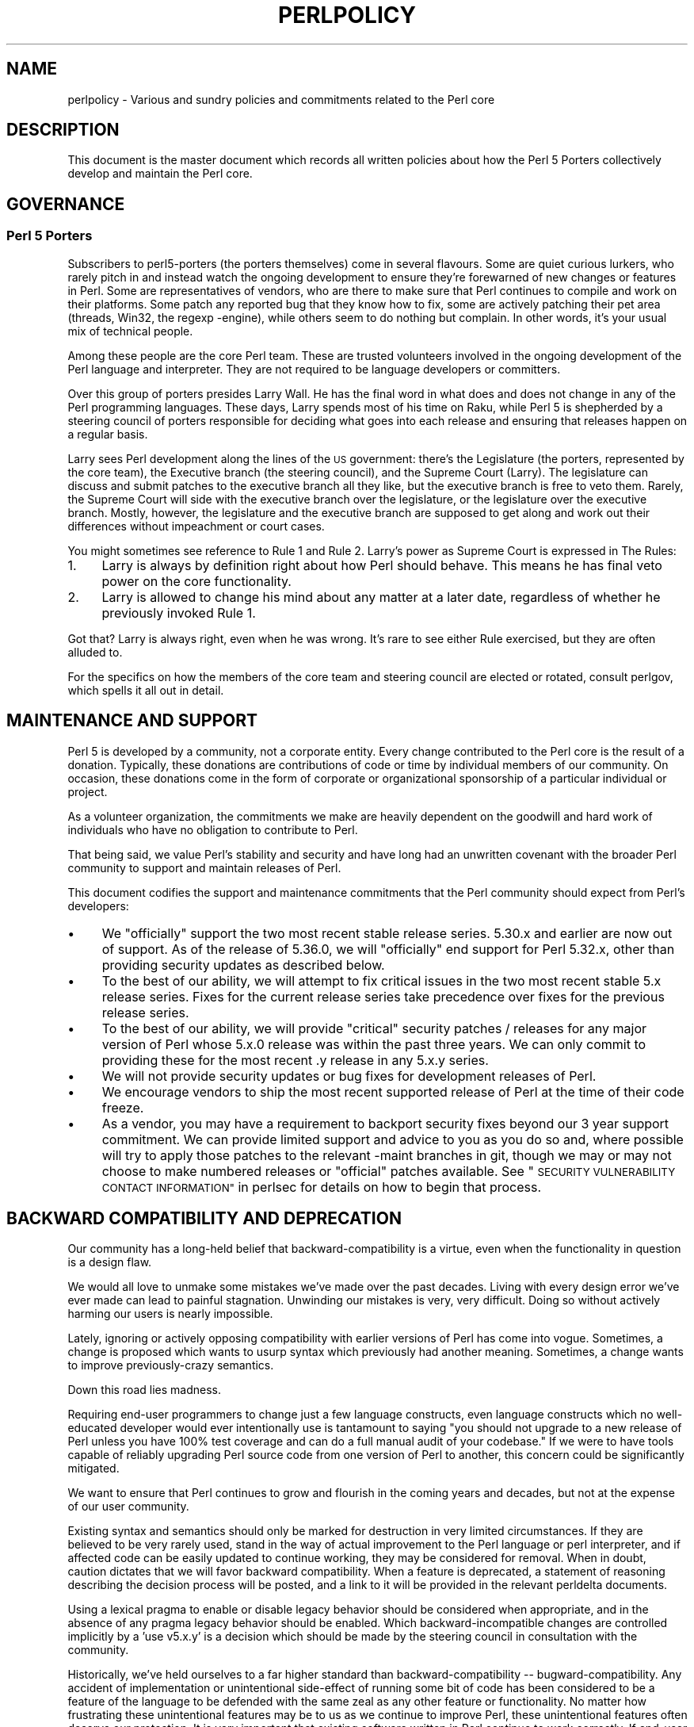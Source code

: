 .\" Automatically generated by Pod::Man 4.14 (Pod::Simple 3.43)
.\"
.\" Standard preamble:
.\" ========================================================================
.de Sp \" Vertical space (when we can't use .PP)
.if t .sp .5v
.if n .sp
..
.de Vb \" Begin verbatim text
.ft CW
.nf
.ne \\$1
..
.de Ve \" End verbatim text
.ft R
.fi
..
.\" Set up some character translations and predefined strings.  \*(-- will
.\" give an unbreakable dash, \*(PI will give pi, \*(L" will give a left
.\" double quote, and \*(R" will give a right double quote.  \*(C+ will
.\" give a nicer C++.  Capital omega is used to do unbreakable dashes and
.\" therefore won't be available.  \*(C` and \*(C' expand to `' in nroff,
.\" nothing in troff, for use with C<>.
.tr \(*W-
.ds C+ C\v'-.1v'\h'-1p'\s-2+\h'-1p'+\s0\v'.1v'\h'-1p'
.ie n \{\
.    ds -- \(*W-
.    ds PI pi
.    if (\n(.H=4u)&(1m=24u) .ds -- \(*W\h'-12u'\(*W\h'-12u'-\" diablo 10 pitch
.    if (\n(.H=4u)&(1m=20u) .ds -- \(*W\h'-12u'\(*W\h'-8u'-\"  diablo 12 pitch
.    ds L" ""
.    ds R" ""
.    ds C` ""
.    ds C' ""
'br\}
.el\{\
.    ds -- \|\(em\|
.    ds PI \(*p
.    ds L" ``
.    ds R" ''
.    ds C`
.    ds C'
'br\}
.\"
.\" Escape single quotes in literal strings from groff's Unicode transform.
.ie \n(.g .ds Aq \(aq
.el       .ds Aq '
.\"
.\" If the F register is >0, we'll generate index entries on stderr for
.\" titles (.TH), headers (.SH), subsections (.SS), items (.Ip), and index
.\" entries marked with X<> in POD.  Of course, you'll have to process the
.\" output yourself in some meaningful fashion.
.\"
.\" Avoid warning from groff about undefined register 'F'.
.de IX
..
.nr rF 0
.if \n(.g .if rF .nr rF 1
.if (\n(rF:(\n(.g==0)) \{\
.    if \nF \{\
.        de IX
.        tm Index:\\$1\t\\n%\t"\\$2"
..
.        if !\nF==2 \{\
.            nr % 0
.            nr F 2
.        \}
.    \}
.\}
.rr rF
.\"
.\" Accent mark definitions (@(#)ms.acc 1.5 88/02/08 SMI; from UCB 4.2).
.\" Fear.  Run.  Save yourself.  No user-serviceable parts.
.    \" fudge factors for nroff and troff
.if n \{\
.    ds #H 0
.    ds #V .8m
.    ds #F .3m
.    ds #[ \f1
.    ds #] \fP
.\}
.if t \{\
.    ds #H ((1u-(\\\\n(.fu%2u))*.13m)
.    ds #V .6m
.    ds #F 0
.    ds #[ \&
.    ds #] \&
.\}
.    \" simple accents for nroff and troff
.if n \{\
.    ds ' \&
.    ds ` \&
.    ds ^ \&
.    ds , \&
.    ds ~ ~
.    ds /
.\}
.if t \{\
.    ds ' \\k:\h'-(\\n(.wu*8/10-\*(#H)'\'\h"|\\n:u"
.    ds ` \\k:\h'-(\\n(.wu*8/10-\*(#H)'\`\h'|\\n:u'
.    ds ^ \\k:\h'-(\\n(.wu*10/11-\*(#H)'^\h'|\\n:u'
.    ds , \\k:\h'-(\\n(.wu*8/10)',\h'|\\n:u'
.    ds ~ \\k:\h'-(\\n(.wu-\*(#H-.1m)'~\h'|\\n:u'
.    ds / \\k:\h'-(\\n(.wu*8/10-\*(#H)'\z\(sl\h'|\\n:u'
.\}
.    \" troff and (daisy-wheel) nroff accents
.ds : \\k:\h'-(\\n(.wu*8/10-\*(#H+.1m+\*(#F)'\v'-\*(#V'\z.\h'.2m+\*(#F'.\h'|\\n:u'\v'\*(#V'
.ds 8 \h'\*(#H'\(*b\h'-\*(#H'
.ds o \\k:\h'-(\\n(.wu+\w'\(de'u-\*(#H)/2u'\v'-.3n'\*(#[\z\(de\v'.3n'\h'|\\n:u'\*(#]
.ds d- \h'\*(#H'\(pd\h'-\w'~'u'\v'-.25m'\f2\(hy\fP\v'.25m'\h'-\*(#H'
.ds D- D\\k:\h'-\w'D'u'\v'-.11m'\z\(hy\v'.11m'\h'|\\n:u'
.ds th \*(#[\v'.3m'\s+1I\s-1\v'-.3m'\h'-(\w'I'u*2/3)'\s-1o\s+1\*(#]
.ds Th \*(#[\s+2I\s-2\h'-\w'I'u*3/5'\v'-.3m'o\v'.3m'\*(#]
.ds ae a\h'-(\w'a'u*4/10)'e
.ds Ae A\h'-(\w'A'u*4/10)'E
.    \" corrections for vroff
.if v .ds ~ \\k:\h'-(\\n(.wu*9/10-\*(#H)'\s-2\u~\d\s+2\h'|\\n:u'
.if v .ds ^ \\k:\h'-(\\n(.wu*10/11-\*(#H)'\v'-.4m'^\v'.4m'\h'|\\n:u'
.    \" for low resolution devices (crt and lpr)
.if \n(.H>23 .if \n(.V>19 \
\{\
.    ds : e
.    ds 8 ss
.    ds o a
.    ds d- d\h'-1'\(ga
.    ds D- D\h'-1'\(hy
.    ds th \o'bp'
.    ds Th \o'LP'
.    ds ae ae
.    ds Ae AE
.\}
.rm #[ #] #H #V #F C
.\" ========================================================================
.\"
.IX Title "PERLPOLICY 1"
.TH PERLPOLICY 1 "2022-07-18" "perl v5.36.0" "Perl Programmers Reference Guide"
.\" For nroff, turn off justification.  Always turn off hyphenation; it makes
.\" way too many mistakes in technical documents.
.if n .ad l
.nh
.SH "NAME"
perlpolicy \- Various and sundry policies and commitments related to the Perl core
.SH "DESCRIPTION"
.IX Header "DESCRIPTION"
This document is the master document which records all written
policies about how the Perl 5 Porters collectively develop and maintain
the Perl core.
.SH "GOVERNANCE"
.IX Header "GOVERNANCE"
.SS "Perl 5 Porters"
.IX Subsection "Perl 5 Porters"
Subscribers to perl5\-porters (the porters themselves) come in several flavours.
Some are quiet curious lurkers, who rarely pitch in and instead watch
the ongoing development to ensure they're forewarned of new changes or
features in Perl.  Some are representatives of vendors, who are there
to make sure that Perl continues to compile and work on their
platforms.  Some patch any reported bug that they know how to fix,
some are actively patching their pet area (threads, Win32, the regexp
\&\-engine), while others seem to do nothing but complain.  In other
words, it's your usual mix of technical people.
.PP
Among these people are the core Perl team.  These are trusted volunteers
involved in the ongoing development of the Perl language and interpreter.
They are not required to be language developers or committers.
.PP
Over this group of porters presides Larry Wall.  He has the final word
in what does and does not change in any of the Perl programming languages.
These days, Larry spends most of his time on Raku, while Perl 5 is
shepherded by a steering council of porters responsible for deciding what
goes into each release and ensuring that releases happen on a regular
basis.
.PP
Larry sees Perl development along the lines of the \s-1US\s0 government:
there's the Legislature (the porters, represented by the core team), the
Executive branch (the steering council), and the Supreme Court (Larry).
The legislature can discuss and submit patches to the executive branch
all they like, but the executive branch is free to veto them.  Rarely,
the Supreme Court will side with the executive branch over the
legislature, or the legislature over the executive branch.  Mostly,
however, the legislature and the executive branch are supposed to get
along and work out their differences without impeachment or court cases.
.PP
You might sometimes see reference to Rule 1 and Rule 2.  Larry's power
as Supreme Court is expressed in The Rules:
.IP "1." 4
Larry is always by definition right about how Perl should behave.
This means he has final veto power on the core functionality.
.IP "2." 4
Larry is allowed to change his mind about any matter at a later date,
regardless of whether he previously invoked Rule 1.
.PP
Got that?  Larry is always right, even when he was wrong.  It's rare
to see either Rule exercised, but they are often alluded to.
.PP
For the specifics on how the members of the core team and steering
council are elected or rotated, consult perlgov, which spells it all
out in detail.
.SH "MAINTENANCE AND SUPPORT"
.IX Header "MAINTENANCE AND SUPPORT"
Perl 5 is developed by a community, not a corporate entity. Every change
contributed to the Perl core is the result of a donation. Typically, these
donations are contributions of code or time by individual members of our
community. On occasion, these donations come in the form of corporate
or organizational sponsorship of a particular individual or project.
.PP
As a volunteer organization, the commitments we make are heavily dependent
on the goodwill and hard work of individuals who have no obligation to
contribute to Perl.
.PP
That being said, we value Perl's stability and security and have long
had an unwritten covenant with the broader Perl community to support
and maintain releases of Perl.
.PP
This document codifies the support and maintenance commitments that
the Perl community should expect from Perl's developers:
.IP "\(bu" 4
We \*(L"officially\*(R" support the two most recent stable release series.  5.30.x
and earlier are now out of support.  As of the release of 5.36.0, we will
\&\*(L"officially\*(R" end support for Perl 5.32.x, other than providing security
updates as described below.
.IP "\(bu" 4
To the best of our ability, we will attempt to fix critical issues
in the two most recent stable 5.x release series.  Fixes for the
current release series take precedence over fixes for the previous
release series.
.IP "\(bu" 4
To the best of our ability, we will provide \*(L"critical\*(R" security patches
/ releases for any major version of Perl whose 5.x.0 release was within
the past three years.  We can only commit to providing these for the
most recent .y release in any 5.x.y series.
.IP "\(bu" 4
We will not provide security updates or bug fixes for development
releases of Perl.
.IP "\(bu" 4
We encourage vendors to ship the most recent supported release of
Perl at the time of their code freeze.
.IP "\(bu" 4
As a vendor, you may have a requirement to backport security fixes
beyond our 3 year support commitment.  We can provide limited support and
advice to you as you do so and, where possible will try to apply
those patches to the relevant \-maint branches in git, though we may or
may not choose to make numbered releases or \*(L"official\*(R" patches
available. See \*(L"\s-1SECURITY VULNERABILITY CONTACT INFORMATION\*(R"\s0 in perlsec
for details on how to begin that process.
.SH "BACKWARD COMPATIBILITY AND DEPRECATION"
.IX Header "BACKWARD COMPATIBILITY AND DEPRECATION"
Our community has a long-held belief that backward-compatibility is a
virtue, even when the functionality in question is a design flaw.
.PP
We would all love to unmake some mistakes we've made over the past
decades.  Living with every design error we've ever made can lead
to painful stagnation.  Unwinding our mistakes is very, very
difficult.  Doing so without actively harming our users is
nearly impossible.
.PP
Lately, ignoring or actively opposing compatibility with earlier versions
of Perl has come into vogue.  Sometimes, a change is proposed which
wants to usurp syntax which previously had another meaning.  Sometimes,
a change wants to improve previously-crazy semantics.
.PP
Down this road lies madness.
.PP
Requiring end-user programmers to change just a few language constructs,
even language constructs which no well-educated developer would ever
intentionally use is tantamount to saying \*(L"you should not upgrade to
a new release of Perl unless you have 100% test coverage and can do a
full manual audit of your codebase.\*(R"  If we were to have tools capable of
reliably upgrading Perl source code from one version of Perl to another,
this concern could be significantly mitigated.
.PP
We want to ensure that Perl continues to grow and flourish in the coming
years and decades, but not at the expense of our user community.
.PP
Existing syntax and semantics should only be marked for destruction in
very limited circumstances.  If they are believed to be very rarely used,
stand in the way of actual improvement to the Perl language or perl
interpreter, and if affected code can be easily updated to continue
working, they may be considered for removal.  When in doubt, caution
dictates that we will favor backward compatibility.  When a feature is
deprecated, a statement of reasoning describing the decision process
will be posted, and a link to it will be provided in the relevant
perldelta documents.
.PP
Using a lexical pragma to enable or disable legacy behavior should be
considered when appropriate, and in the absence of any pragma legacy
behavior should be enabled.  Which backward-incompatible changes are
controlled implicitly by a 'use v5.x.y' is a decision which should be
made by the steering council in consultation with the community.
.PP
Historically, we've held ourselves to a far higher standard than
backward-compatibility \*(-- bugward-compatibility.  Any accident of
implementation or unintentional side-effect of running some bit of code
has been considered to be a feature of the language to be defended with
the same zeal as any other feature or functionality.  No matter how
frustrating these unintentional features may be to us as we continue
to improve Perl, these unintentional features often deserve our
protection.  It is very important that existing software written in
Perl continue to work correctly.  If end-user developers have adopted a
bug as a feature, we need to treat it as such.
.PP
New syntax and semantics which don't break existing language constructs
and syntax have a much lower bar.  They merely need to prove themselves
to be useful, elegant, well designed, and well tested.  In most cases,
these additions will be marked as \fIexperimental\fR for some time.  See
below for more on that.
.SS "Terminology"
.IX Subsection "Terminology"
To make sure we're talking about the same thing when we discuss the removal
of features or functionality from the Perl core, we have specific definitions
for a few words and phrases.
.IP "experimental" 4
.IX Item "experimental"
If something in the Perl core is marked as \fBexperimental\fR, we may change
its behaviour, deprecate or remove it without notice. While we'll always
do our best to smooth the transition path for users of experimental
features, you should contact the perl5\-porters mailinglist if you find
an experimental feature useful and want to help shape its future.
.Sp
Experimental features must be experimental in two stable releases before being
marked non-experimental.  Experimental features will only have their
experimental status revoked when they no longer have any design-changing bugs
open against them and when they have remained unchanged in behavior for the
entire length of a development cycle.  In other words, a feature present in
v5.20.0 may be marked no longer experimental in v5.22.0 if and only if its
behavior is unchanged throughout all of v5.21.
.IP "deprecated" 4
.IX Item "deprecated"
If something in the Perl core is marked as \fBdeprecated\fR, we may remove it
from the core in the future, though we might not.  Generally, backward
incompatible changes will have deprecation warnings for two release
cycles before being removed, but may be removed after just one cycle if
the risk seems quite low or the benefits quite high.
.Sp
As of
Perl 5.12, deprecated features and modules warn the user as they're used.
When a module is deprecated, it will also be made available on \s-1CPAN.\s0
Installing it from \s-1CPAN\s0 will silence deprecation warnings for that module.
.Sp
If you use a deprecated feature or module and believe that its removal from
the Perl core would be a mistake, please contact the perl5\-porters
mailinglist and plead your case.  We don't deprecate things without a good
reason, but sometimes there's a counterargument we haven't considered.
Historically, we did not distinguish between \*(L"deprecated\*(R" and \*(L"discouraged\*(R"
features.
.IP "discouraged" 4
.IX Item "discouraged"
From time to time, we may mark language constructs and features which we
consider to have been mistakes as \fBdiscouraged\fR.  Discouraged features
aren't currently candidates for removal, but
we may later deprecate them if they're found to stand in the way of a
significant improvement to the Perl core.
.IP "removed" 4
.IX Item "removed"
Once a feature, construct or module has been marked as deprecated, we
may remove it from the Perl core.  Unsurprisingly,
we say we've \fBremoved\fR these things.  When a module is removed, it will
no longer ship with Perl, but will continue to be available on \s-1CPAN.\s0
.SH "MAINTENANCE BRANCHES"
.IX Header "MAINTENANCE BRANCHES"
New releases of maintenance branches should only contain changes that fall into
one of the \*(L"acceptable\*(R" categories set out below, but must not contain any
changes that fall into one of the \*(L"unacceptable\*(R" categories.  (For example, a
fix for a crashing bug must not be included if it breaks binary compatibility.)
.PP
It is not necessary to include every change meeting these criteria, and in
general the focus should be on addressing security issues, crashing bugs,
regressions and serious installation issues.  The temptation to include a
plethora of minor changes that don't affect the installation or execution of
perl (e.g. spelling corrections in documentation) should be resisted in order
to reduce the overall risk of overlooking something.  The intention is to
create maintenance releases which are both worthwhile and which users can have
full confidence in the stability of.  (A secondary concern is to avoid burning
out the maint-release manager or overwhelming other committers voting on
changes to be included (see \*(L"Getting changes into a maint branch\*(R"
below).)
.PP
The following types of change may be considered acceptable, as long as they do
not also fall into any of the \*(L"unacceptable\*(R" categories set out below:
.IP "\(bu" 4
Patches that fix CVEs or security issues.  These changes should
be passed using the security reporting mechanism rather than applied
directly; see \*(L"\s-1SECURITY VULNERABILITY CONTACT INFORMATION\*(R"\s0 in perlsec.
.IP "\(bu" 4
Patches that fix crashing bugs, assertion failures and
memory corruption but which do not otherwise change perl's
functionality or negatively impact performance.
.IP "\(bu" 4
Patches that fix regressions in perl's behavior relative to previous
releases, no matter how old the regression, since some people may
upgrade from very old versions of perl to the latest version.
.IP "\(bu" 4
Patches that fix bugs in features that were new in the corresponding 5.x.0
stable release.
.IP "\(bu" 4
Patches that fix anything which prevents or seriously impacts the build
or installation of perl.
.IP "\(bu" 4
Portability fixes, such as changes to Configure and the files in
the hints/ folder.
.IP "\(bu" 4
Minimal patches that fix platform-specific test failures.
.IP "\(bu" 4
Documentation updates that correct factual errors, explain significant
bugs or deficiencies in the current implementation, or fix broken markup.
.IP "\(bu" 4
Updates to dual-life modules should consist of minimal patches to
fix crashing bugs or security issues (as above).  Any changes made to
dual-life modules for which \s-1CPAN\s0 is canonical should be coordinated with
the upstream author.
.PP
The following types of change are \s-1NOT\s0 acceptable:
.IP "\(bu" 4
Patches that break binary compatibility.  (Please talk to the steering
council.)
.IP "\(bu" 4
Patches that add or remove features.
.IP "\(bu" 4
Patches that add new warnings or errors or deprecate features.
.IP "\(bu" 4
Ports of Perl to a new platform, architecture or \s-1OS\s0 release that
involve changes to the implementation.
.IP "\(bu" 4
New versions of dual-life modules should \s-1NOT\s0 be imported into maint.
Those belong in the next stable series.
.PP
If there is any question about whether a given patch might merit
inclusion in a maint release, then it almost certainly should not
be included.
.SS "Getting changes into a maint branch"
.IX Subsection "Getting changes into a maint branch"
Historically, only the single-person project manager cherry-picked
changes from bleadperl into maintperl.  This has scaling problems.  At
the same time, maintenance branches of stable versions of Perl need to
be treated with great care.  To that end, as of Perl 5.12, we have a new
process for maint branches.
.PP
Any committer may cherry-pick any commit from blead to a maint branch by
first adding an entry to the relevant voting file in the maint-votes branch
announcing the commit as a candidate for back-porting, and then waiting for
at least two other committers to add their votes in support of this (i.e. a
total of at least three votes is required before a commit may be back-ported).
.PP
Most of the work involved in both rounding up a suitable set of candidate
commits and cherry-picking those for which three votes have been cast will
be done by the maint branch release manager, but anyone else is free to add
other proposals if they're keen to ensure certain fixes don't get overlooked
or fear they already have been.
.PP
Other voting mechanisms may also be used instead (e.g. sending mail to
perl5\-porters and at least two other committers responding to the list
giving their assent), as long as the same number of votes is gathered in a
transparent manner.  Specifically, proposals of which changes to cherry-pick
must be visible to everyone on perl5\-porters so that the views of everyone
interested may be heard.
.PP
It is not necessary for voting to be held on cherry-picking perldelta
entries associated with changes that have already been cherry-picked, nor
for the maint-release manager to obtain votes on changes required by the
\&\fIPorting/release_managers_guide.pod\fR where such changes can be applied by
the means of cherry-picking from blead.
.SH "CONTRIBUTED MODULES"
.IX Header "CONTRIBUTED MODULES"
.SS "A Social Contract about Artistic Control"
.IX Subsection "A Social Contract about Artistic Control"
What follows is a statement about artistic control, defined as the ability
of authors of packages to guide the future of their code and maintain
control over their work.  It is a recognition that authors should have
control over their work, and that it is a responsibility of the rest of
the Perl community to ensure that they retain this control.  It is an
attempt to document the standards to which we, as Perl developers, intend
to hold ourselves.  It is an attempt to write down rough guidelines about
the respect we owe each other as Perl developers.
.PP
This statement is not a legal contract.  This statement is not a legal
document in any way, shape, or form.  Perl is distributed under the \s-1GNU\s0
Public License and under the Artistic License; those are the precise legal
terms.  This statement isn't about the law or licenses.  It's about
community, mutual respect, trust, and good-faith cooperation.
.PP
We recognize that the Perl core, defined as the software distributed with
the heart of Perl itself, is a joint project on the part of all of us.
From time to time, a script, module, or set of modules (hereafter referred
to simply as a \*(L"module\*(R") will prove so widely useful and/or so integral to
the correct functioning of Perl itself that it should be distributed with
the Perl core.  This should never be done without the author's explicit
consent, and a clear recognition on all parts that this means the module
is being distributed under the same terms as Perl itself.  A module author
should realize that inclusion of a module into the Perl core will
necessarily mean some loss of control over it, since changes may
occasionally have to be made on short notice or for consistency with the
rest of Perl.
.PP
Once a module has been included in the Perl core, however, everyone
involved in maintaining Perl should be aware that the module is still the
property of the original author unless the original author explicitly
gives up their ownership of it.  In particular:
.IP "\(bu" 4
The version of the module in the Perl core should still be considered the
work of the original author.  All patches, bug reports, and so
forth should be fed back to them.  Their development directions
should be respected whenever possible.
.IP "\(bu" 4
Patches may be applied by the steering council without the explicit
cooperation of the module author if and only if they are very minor,
time-critical in some fashion (such as urgent security fixes), or if
the module author cannot be reached.  Those patches must still be
given back to the author when possible, and if the author decides on
an alternate fix in their version, that fix should be strongly
preferred unless there is a serious problem with it.  Any changes not
endorsed by the author should be marked as such, and the contributor
of the change acknowledged.
.IP "\(bu" 4
The version of the module distributed with Perl should, whenever
possible, be the latest version of the module as distributed by the
author (the latest non-beta version in the case of public Perl
releases), although the steering council may hold off on upgrading the
version of the module distributed with Perl to the latest version
until the latest version has had sufficient testing.
.PP
In other words, the author of a module should be considered to have final
say on modifications to their module whenever possible (bearing in mind
that it's expected that everyone involved will work together and arrive at
reasonable compromises when there are disagreements).
.PP
As a last resort, however:
.PP
If the author's vision of the future of their module is sufficiently
different from the vision of the steering council and perl5\-porters as a
whole so as to cause serious problems for Perl, the steering council may
choose to formally fork the version of the module in the Perl core from the
one maintained by the author.  This should not be done lightly and
should \fBalways\fR if at all possible be done only after direct input
from Larry.  If this is done, it must then be made explicit in the
module as distributed with the Perl core that it is a forked version and
that while it is based on the original author's work, it is no longer
maintained by them.  This must be noted in both the documentation and
in the comments in the source of the module.
.PP
Again, this should be a last resort only.  Ideally, this should never
happen, and every possible effort at cooperation and compromise should be
made before doing this.  If it does prove necessary to fork a module for
the overall health of Perl, proper credit must be given to the original
author in perpetuity and the decision should be constantly re-evaluated to
see if a remerging of the two branches is possible down the road.
.PP
In all dealings with contributed modules, everyone maintaining Perl should
keep in mind that the code belongs to the original author, that they may
not be on perl5\-porters at any given time, and that a patch is not
official unless it has been integrated into the author's copy of the
module.  To aid with this, and with points #1, #2, and #3 above, contact
information for the authors of all contributed modules should be kept with
the Perl distribution.
.PP
Finally, the Perl community as a whole recognizes that respect for
ownership of code, respect for artistic control, proper credit, and active
effort to prevent unintentional code skew or communication gaps is vital
to the health of the community and Perl itself.  Members of a community
should not normally have to resort to rules and laws to deal with each
other, and this document, although it contains rules so as to be clear, is
about an attitude and general approach.  The first step in any dispute
should be open communication, respect for opposing views, and an attempt
at a compromise.  In nearly every circumstance nothing more will be
necessary, and certainly no more drastic measure should be used until
every avenue of communication and discussion has failed.
.SH "DOCUMENTATION"
.IX Header "DOCUMENTATION"
Perl's documentation is an important resource for our users. It's
incredibly important for Perl's documentation to be reasonably coherent
and to accurately reflect the current implementation.
.PP
Just as P5P collectively maintains the codebase, we collectively
maintain the documentation.  Writing a particular bit of documentation
doesn't give an author control of the future of that documentation.
At the same time, just as source code changes should match the style
of their surrounding blocks, so should documentation changes.
.PP
Examples in documentation should be illustrative of the concept
they're explaining.  Sometimes, the best way to show how a
language feature works is with a small program the reader can
run without modification.  More often, examples will consist
of a snippet of code containing only the \*(L"important\*(R" bits.
The definition of \*(L"important\*(R" varies from snippet to snippet.
Sometimes it's important to declare \f(CW\*(C`use strict\*(C'\fR and \f(CW\*(C`use warnings\*(C'\fR,
initialize all variables and fully catch every error condition.
More often than not, though, those things obscure the lesson
the example was intended to teach.
.PP
As Perl is developed by a global team of volunteers, our
documentation often contains spellings which look funny
to \fIsomebody\fR.  Choice of American/British/Other spellings
is left as an exercise for the author of each bit of
documentation.  When patching documentation, try to emulate
the documentation around you, rather than changing the existing
prose.
.PP
In general, documentation should describe what Perl does \*(L"now\*(R" rather
than what it used to do.  It's perfectly reasonable to include notes
in documentation about how behaviour has changed from previous releases,
but, with very few exceptions, documentation isn't \*(L"dual-life\*(R" \*(--
it doesn't need to fully describe how all old versions used to work.
.SH "STANDARDS OF CONDUCT"
.IX Header "STANDARDS OF CONDUCT"
The official forum for the development of perl is the perl5\-porters mailing
list, mentioned above, and its bugtracker at GitHub.  Posting to the
list and the bugtracker is not a right: all participants in discussion are
expected to adhere to a standard of conduct.
.IP "\(bu" 4
Always be civil.
.IP "\(bu" 4
Heed the moderators.
.PP
Civility is simple: stick to the facts while avoiding demeaning remarks,
belittling other individuals, sarcasm, or a presumption of bad faith. It is
not enough to be factual.  You must also be civil.  Responding in kind to
incivility is not acceptable.  If you relay otherwise-unposted comments to
the list from a third party, you take responsibility for the content of
those comments, and you must therefore ensure that they are civil.
.PP
While civility is required, kindness is encouraged; if you have any doubt about
whether you are being civil, simply ask yourself, \*(L"Am I being kind?\*(R" and aspire
to that.
.PP
If the list moderators tell you that you are not being civil, carefully
consider how your words have appeared before responding in any way.  Were they
kind?  You may protest, but repeated protest in the face of a repeatedly
reaffirmed decision is not acceptable.  Repeatedly protesting about the
moderators' decisions regarding a third party is also unacceptable, as is
continuing to initiate off-list contact with the moderators about their
decisions.
.PP
Unacceptable behavior will result in a public and clearly identified
warning.  A second instance of unacceptable behavior from the same
individual will result in removal from the mailing list and GitHub issue
tracker, for a period of one calendar month.  The rationale for this is to
provide an opportunity for the person to change the way they act.
.PP
After the time-limited ban has been lifted, a third instance of
unacceptable behavior will result in a further public warning.  A fourth
or subsequent instance will result in an indefinite ban.  The rationale
is that, in the face of an apparent refusal to change behavior, we must
protect other community members from future unacceptable actions.  The
moderators may choose to lift an indefinite ban if the person in
question affirms they will not transgress again.
.PP
Removals, like warnings, are public.
.PP
The list of moderators will be public knowledge.  At present, it is:
Karen Etheridge, Neil Bowers, Nicholas Clark, Ricardo Signes, Todd Rinaldo.
.SH "CREDITS"
.IX Header "CREDITS"
\&\*(L"Social Contract about Contributed Modules\*(R" originally by Russ Allbery <rra@stanford.edu> and the perl5\-porters.
